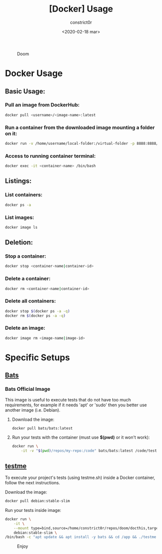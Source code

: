 #+title: [Docker] Usage
#+author: constrict0r
#+date: <2020-02-18 mar>

#+CAPTION: Doom
#+NAME:   fig:cooking-with-doom
[[./img/cooking-with-doom.png]]

* Docker Usage

** Basic Usage:

*** Pull an image from DockerHub:

    #+BEGIN_SRC bash
    docker pull <username>/<image-name>:latest    
    #+END_SRC

*** Run a container from the downloaded image mounting a folder on it:

    #+BEGIN_SRC bash
    docker run -v /home/username/local-folder:/virtual-folder -p 8888:8888/tcp --name <container-name> -it <username>/<image-name>
    #+END_SRC

*** Access to running container terminal:

    #+BEGIN_SRC bash
    docker exec -it <container-name> /bin/bash
    #+END_SRC

** Listings:

*** List containers:

    #+BEGIN_SRC bash
    docker ps -a
    #+END_SRC

*** List images:

    #+BEGIN_SRC bash
    docker image ls
    #+END_SRC

** Deletion:

*** Stop a container:

    #+BEGIN_SRC bash
    docker stop <container-name|container-id>
    #+END_SRC

*** Delete a container:

    #+BEGIN_SRC bash
    docker rm <container-name|container-id>
    #+END_SRC

*** Delete all containers:

    #+BEGIN_SRC bash
    docker stop $(docker ps -a -q)
    docker rm $(docker ps -a -q)
    #+END_SRC

*** Delete an image:

    #+BEGIN_SRC bash
    docker image rm <image-name|image-id>
    #+END_SRC

* Specific Setups

** [[https://github.com/sstephenson/bats][Bats]]
   
*** Bats Official Image

    This image is useful to execute tests that do not have too much
    requirements, for example if it needs 'apt' or 'sudo' then you better
    use another image (i.e. Debian).

**** Download the image:

     #+BEGIN_SRC bash
     docker pull bats/bats:latest
     #+END_SRC

**** Run your tests with the container (must use *$(pwd)* or it won't work):

     #+BEGIN_SRC bash
     docker run \
         -it -v "$(pwd)/repos/my-repo:/code" bats/bats:latest /code/test
     #+END_SRC

** [[https://gitlab.com/constrict0r/testme.sh][testme]]

   To execute your project's tests (using testme.sh) inside a Docker
   container, follow the next instructions.

**** Download the image:

     #+BEGIN_SRC bash
     docker pull debian:stable-slim
     #+END_SRC

**** Run your tests inside image:

     #+BEGIN_SRC bash
     docker run \
         -it \
         --mount type=bind,source=/home/constrict0r/repos/doom/docthis,target=/app \
         debian:stable-slim \
	 /bin/bash -c "apt update && apt install -y bats && cd /app && ./testme.sh"
     #+END_SRC

 #+CAPTION: Enjoy
 #+NAME:   fig:Ice Cream
 [[./img/ice-cream.png]]   
